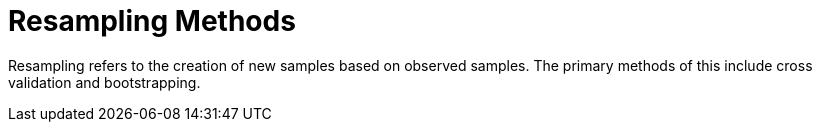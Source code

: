 = Resampling Methods

Resampling refers to the creation of new samples based on observed samples. The primary methods of this include cross validation and bootstrapping.